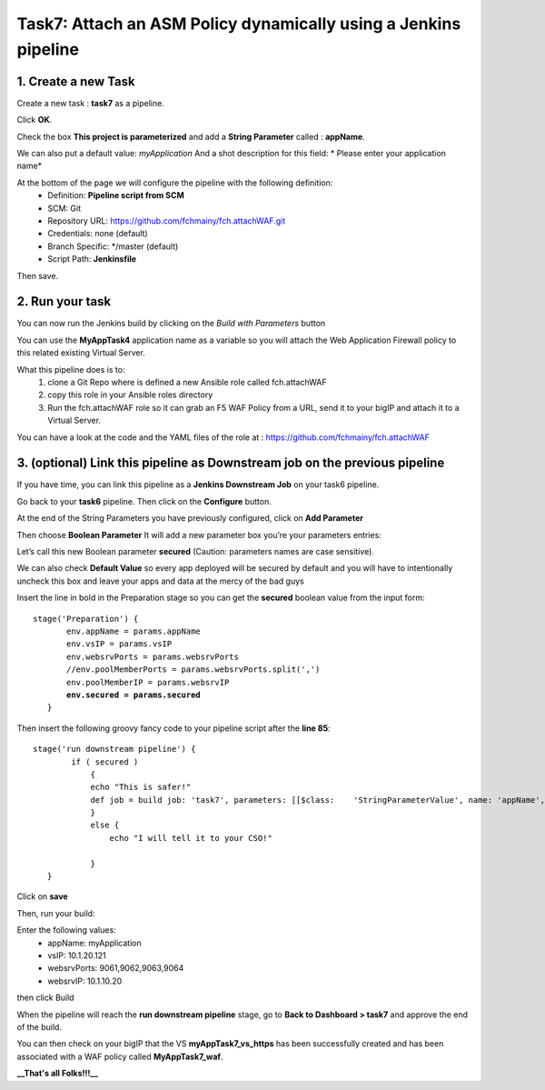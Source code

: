Task7: Attach an ASM Policy dynamically using a Jenkins pipeline
================================================================

1. Create a new Task
----------------------------

Create a new task : **task7** as a pipeline.

.. image:: ../images/image031.png
   :scale: 50 %
   :align: center 
 

Click **OK**.

Check the box **This project is parameterized** and add a **String Parameter** called : **appName**.

We can also put a default value: *myApplication*
And a shot description for this field: * Please enter your application name*

.. image:: ../images/image032.png
   :scale: 50 %
   :align: center 
 

At the bottom of the page we will configure the pipeline with the following definition:
  *	Definition: **Pipeline script from SCM**
  *	SCM: Git
  *	Repository URL: https://github.com/fchmainy/fch.attachWAF.git
  *	Credentials: none (default)
  *	Branch Specific: */master (default)
  *	Script Path: **Jenkinsfile**

.. image:: ../images/image33b.png
   :scale: 50 %
   :align: center 

Then save.



2. Run your task
---------------------

You can now run the Jenkins build by clicking on the *Build with Parameters* button

.. image:: ../images/image034.png
  :scale: 50 %
  :align: center 

You can use the **MyAppTask4** application name as a variable so you will attach the Web Application Firewall policy to this related existing Virtual Server. 

What this pipeline does is to:
  1. clone a Git Repo where is defined a new Ansible role called fch.attachWAF
  2. copy this role in your Ansible roles directory
  3. Run the fch.attachWAF role so it can grab an F5 WAF Policy from a URL, send it to your bigIP and attach it to a Virtual Server.

You can have a look at the code and the YAML files of the role at : https://github.com/fchmainy/fch.attachWAF



3. (optional) Link this pipeline as Downstream job on the previous pipeline
--------------------------------------------------------------------------------------------------

If you have time, you can link this pipeline as a **Jenkins Downstream Job** on your task6 pipeline. 

Go back to your **task6** pipeline.
Then click on the **Configure** button.

.. image:: ../images/image035.png
  :scale: 50 %
  :align: center 

At the end of the String Parameters you have previously configured, click on **Add Parameter**

.. image:: ../images/image036.png
  :scale: 50 %
  :align: center 

Then choose **Boolean Parameter**
It will add a new parameter box you’re your parameters entries:

.. image:: ../images/image037.png
  :scale: 50 %
  :align: center 

Let’s call this new Boolean parameter **secured** (Caution: parameters names are case sensitive).

.. image:: ../images/image038.png
  :scale: 50 %
  :align: center 

We can also check **Default Value** so every app deployed will be secured by default and you will have to intentionally uncheck this box and leave your apps and data at the mercy of the bad guys

.. image:: ../images/image039.jpg
   :scale: 50 %
   :align: center 


Insert the line in bold in the Preparation stage so you can get the **secured** boolean value from the input form:

.. parsed-literal::

   stage('Preparation') {
          env.appName = params.appName
          env.vsIP = params.vsIP
          env.websrvPorts = params.websrvPorts
          //env.poolMemberPorts = params.websrvPorts.split(',')
          env.poolMemberIP = params.websrvIP
          **env.secured = params.secured**
      }

Then insert the following groovy fancy code to your pipeline script after the **line 85**:

.. parsed-literal::

   stage('run downstream pipeline') {
           if ( secured )
               {
               echo "This is safer!"
               def job = build job: 'task7', parameters: [[$class:    'StringParameterValue', name: 'appName', value: appName]]           
               }
               else {
                   echo "I will tell it to your CSO!"

               }
      }

Click on  **save**

Then, run your build:

.. image:: ../images/image040.png
   :scale: 50 %
   :align: center 
   
Enter the following values:
   * appName: myApplication
   * vsIP: 10.1.20.121
   * websrvPorts: 9061,9062,9063,9064
   * websrvIP: 10.1.10.20

then click Build   

When the pipeline will reach the **run downstream pipeline** stage, go to **Back to Dashboard > task7** and approve the end of the build.

You can then check on your bigIP that the VS **myAppTask7_vs_https** has been successfully created and has been associated with a WAF policy called **MyAppTask7_waf**.


**__That's all Folks!!!__**

   
 
